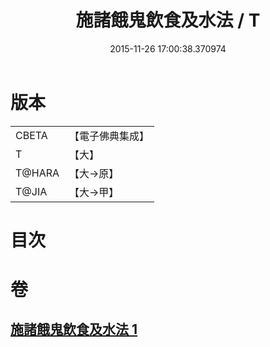 #+TITLE: 施諸餓鬼飲食及水法 / T
#+DATE: 2015-11-26 17:00:38.370974
* 版本
 |     CBETA|【電子佛典集成】|
 |         T|【大】     |
 |    T@HARA|【大→原】   |
 |     T@JIA|【大→甲】   |

* 目次
* 卷
** [[file:KR6j0546_001.txt][施諸餓鬼飲食及水法 1]]
